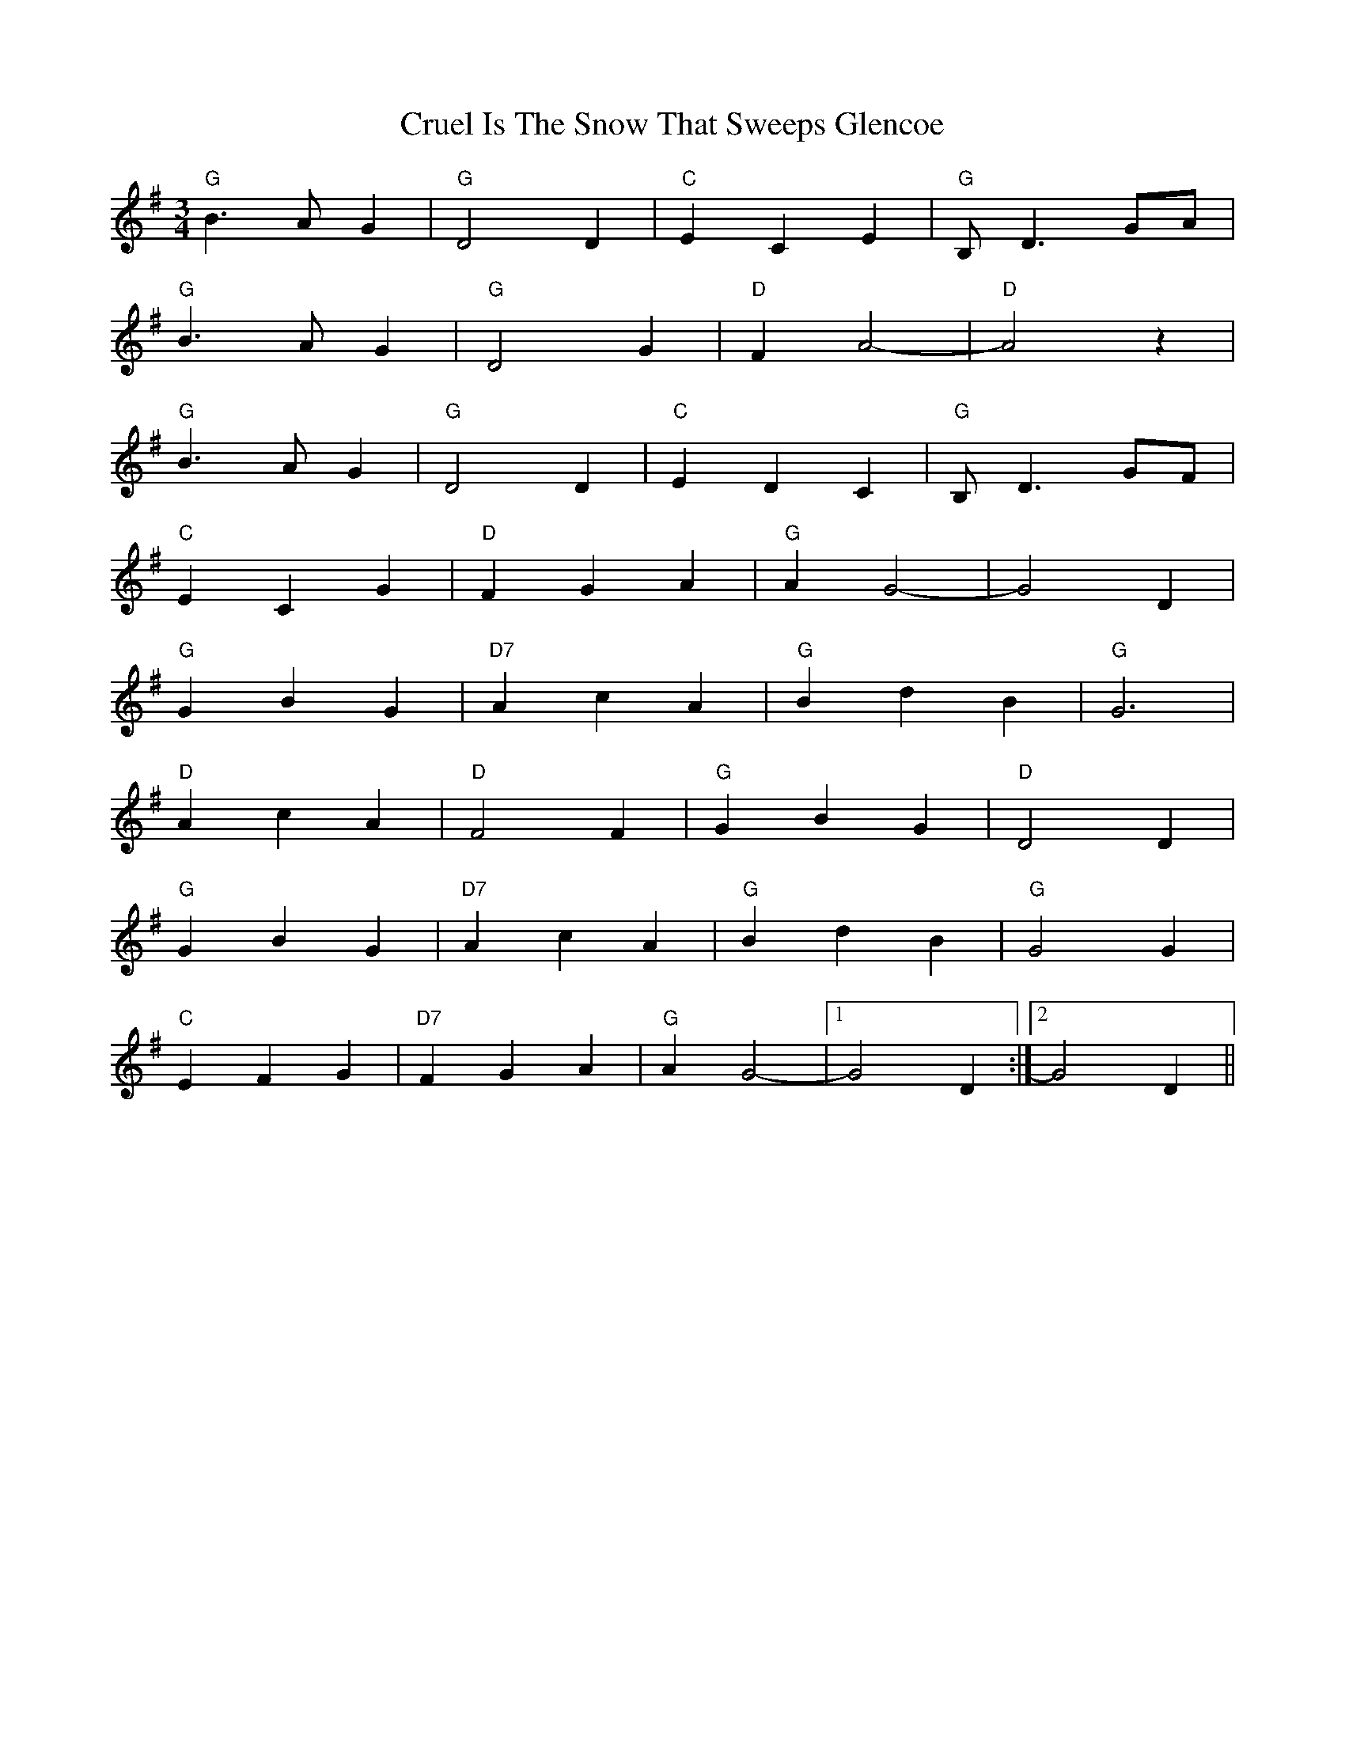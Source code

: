 X: 8726
T: Cruel Is The Snow That Sweeps Glencoe
R: waltz
M: 3/4
K: Gmajor
"G" B3 A G2|"G" D4 D2|"C" E2 C2 E2|"G" B,-D3 GA|
"G" B3 A G2|"G" D4 G2|"D" F2 A4-|"D" A4 z2|
"G" B3 A G2|"G" D4 D2|"C"E2 D2 C2|"G" B,-D3 GF|
"C" E2 C2 G2|"D" F2 G2 A2|"G"A2-G4-|G4 D2|
"G" G2 B2 G2|"D7" A2 c2 A2|"G" B2 d2 B2|"G" G6|
"D" A2 c2 A2|"D" F4 F2|"G" G2 B2 G2|"D" D4 D2|
"G" G2 B2 G2|"D7" A2 c2 A2|"G" B2 d2 B2|"G" G4 G2|
"C" E2 F2 G2|"D7" F2 G2 A2|"G" A2 G4-|1 G4 D2:|2 G4 D2||

